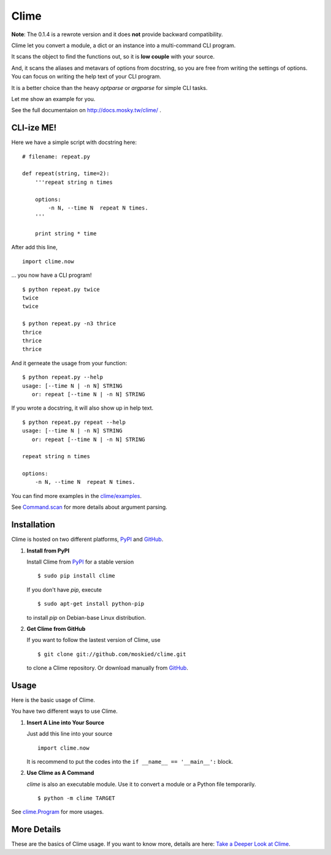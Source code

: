 Clime
=====

**Note**: The 0.1.4 is a rewrote version and it does **not** provide backward compatibility.

Clime let you convert a module, a dict or an instance into a multi-command CLI
program.

It scans the object to find the functions out, so it is **low couple** with
your source.

And, it scans the aliases and metavars of options from docstring, so you are free
from writing the settings of options. You can focus on writing the help text of
your CLI program.

It is a better choice than the heavy `optparse` or `argparse` for simple CLI tasks.

Let me show an example for you.

See the full documentaion on http://docs.mosky.tw/clime/ .

CLI-ize ME!
-----------

Here we have a simple script with docstring here: ::

    # filename: repeat.py
    
    def repeat(string, time=2):
        '''repeat string n times

        options:
            -n N, --time N  repeat N times.
        '''
        
        print string * time

After add this line, ::

    import clime.now

... you now have a CLI program! ::
    
    $ python repeat.py twice
    twice
    twice

    $ python repeat.py -n3 thrice
    thrice
    thrice
    thrice

And it gerneate the usage from your function: ::

    $ python repeat.py --help
    usage: [--time N | -n N] STRING
       or: repeat [--time N | -n N] STRING

If you wrote a docstring, it will also show up in help text. ::

    $ python repeat.py repeat --help
    usage: [--time N | -n N] STRING
       or: repeat [--time N | -n N] STRING

    repeat string n times

    options:
        -n N, --time N  repeat N times.
    
You can find more examples in the `clime/examples`_.

See `Command.scan`_ for more details about argument parsing.

.. _`clime/examples`:
    https://github.com/moskied/clime/tree/master/examples
    
.. _`Command.scan`:
    http://docs.mosky.tw/clime/deeper.html#clime.Command.scan

Installation
------------

Clime is hosted on two different platforms, PyPI_ and GitHub_.

1. **Install from PyPI**
   
   Install Clime from PyPI_ for a stable version ::
   
     $ sudo pip install clime
     
   If you don't have `pip`, execute ::
   
     $ sudo apt-get install python-pip
     
   to install `pip` on Debian-base Linux distribution.

2. **Get Clime from GitHub**
   
   If you want to follow the lastest version of Clime, use ::
   
     $ git clone git://github.com/moskied/clime.git
     
   to clone a Clime repository. Or download manually from GitHub_.

.. _GitHub:
    http://github.com/moskied/clime

.. _PyPI:
    http://pypi.python.org/pypi/clime

Usage
-----

Here is the basic usage of Clime.

You have two different ways to use Clime.

1. **Insert A Line into Your Source**
   
   Just add this line into your source ::
   
     import clime.now
   
   It is recommend to put the codes into the ``if __name__ == '__main__':`` block.

2. **Use Clime as A Command**
   
   `clime` is also an executable module. Use it to convert a module or a
   Python file temporarily. ::
   
     $ python -m clime TARGET

See `clime.Program`_ for more usages.

.. _`clime.Program`:
    http://docs.mosky.tw/clime/deeper.html#clime.Program

More Details
------------

These are the basics of Clime usage. If you want to know more, details are here: `Take a Deeper Look at Clime`_.

.. _`Take a Deeper Look at Clime`:
    http://docs.mosky.tw/clime/deeper.html
